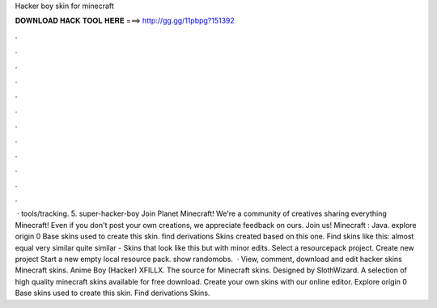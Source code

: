 Hacker boy skin for minecraft

𝐃𝐎𝐖𝐍𝐋𝐎𝐀𝐃 𝐇𝐀𝐂𝐊 𝐓𝐎𝐎𝐋 𝐇𝐄𝐑𝐄 ===> http://gg.gg/11pbpg?151392

.

.

.

.

.

.

.

.

.

.

.

.

 · tools/tracking. 5. super-hacker-boy Join Planet Minecraft! We're a community of creatives sharing everything Minecraft! Even if you don't post your own creations, we appreciate feedback on ours. Join us! Minecraft : Java. explore origin 0 Base skins used to create this skin. find derivations Skins created based on this one. Find skins like this: almost equal very similar quite similar - Skins that look like this but with minor edits. Select a resourcepack project. Create new project Start a new empty local resource pack. show randomobs.  · View, comment, download and edit hacker skins Minecraft skins. Anime Boy (Hacker) XFILLX. The source for Minecraft skins. Designed by SlothWizard. A selection of high quality minecraft skins available for free download. Create your own skins with our online editor. Explore origin 0 Base skins used to create this skin. Find derivations Skins.